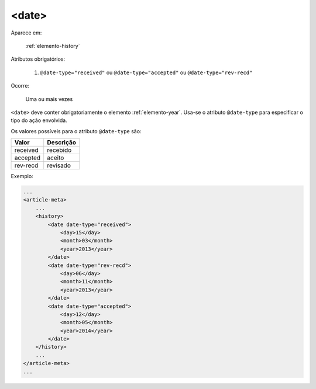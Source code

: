 .. _elemento-date:

<date>
^^^^^^

Aparece em:

  :ref:`elemento-history`

Atributos obrigatórios:

  1. ``@date-type="received"`` ou ``@date-type="accepted"`` ou ``@date-type="rev-recd"``

Ocorre:

  Uma ou mais vezes


``<date>`` deve conter obrigatoriamente o elemento :ref:`elemento-year`. Usa-se
o atributo ``@date-type`` para especificar o tipo do ação envolvida.

Os valores possíveis para o atributo ``@date-type`` são:

+------------+------------+
| Valor      | Descrição  |
+============+============+
| received   | recebido   |
+------------+------------+
| accepted   | aceito     |
+------------+------------+
| rev-recd   | revisado   |
+------------+------------+

Exemplo:

.. code-block:: xml

    ...
    <article-meta>
        ...
        <history>
            <date date-type="received">
                <day>15</day>
                <month>03</month>
                <year>2013</year>
            </date>
            <date date-type="rev-recd">
                <day>06</day>
                <month>11</month>
                <year>2013</year>
            </date>
            <date date-type="accepted">
                <day>12</day>
                <month>05</month>
                <year>2014</year>
            </date>
        </history>
        ...
    </article-meta>
    ...


.. {"reviewed_on": "20160623", "by": "gandhalf_thewhite@hotmail.com"}
